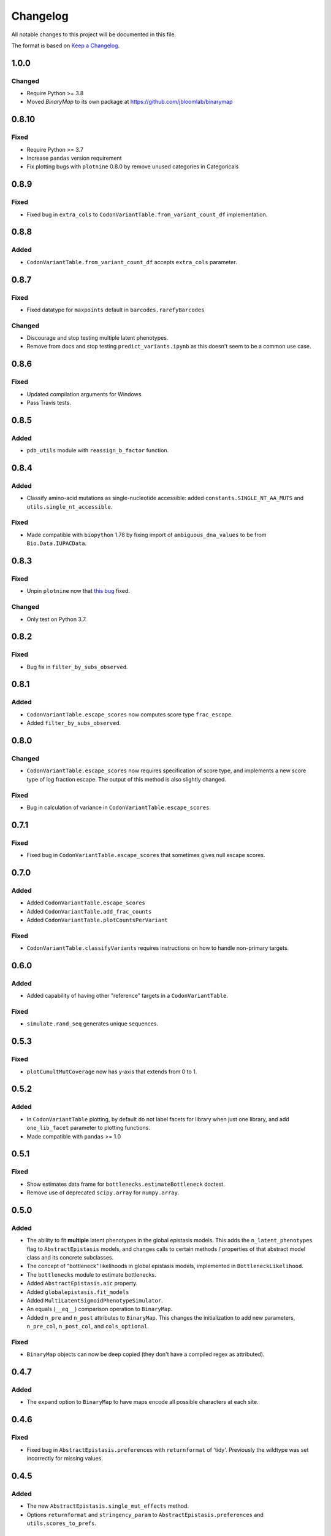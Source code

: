 =========
Changelog
=========

All notable changes to this project will be documented in this file.

The format is based on `Keep a Changelog <https://keepachangelog.com>`_.

1.0.0
------

Changed
+++++++
- Require Python >= 3.8
- Moved `BinaryMap` to its own package at https://github.com/jbloomlab/binarymap

0.8.10
------
Fixed
+++++
- Require Python >= 3.7
- Increase ``pandas`` version requirement
- Fix plotting bugs with ``plotnine`` 0.8.0 by remove unused categories in Categoricals

0.8.9
------
Fixed
++++++
- Fixed bug in ``extra_cols`` to ``CodonVariantTable.from_variant_count_df`` implementation.

0.8.8
------
Added
+++++
- ``CodonVariantTable.from_variant_count_df`` accepts ``extra_cols`` parameter.

0.8.7
-----
Fixed
+++++
- Fixed datatype for ``maxpoints`` default in ``barcodes.rarefyBarcodes`` 

Changed
+++++++
- Discourage and stop testing multiple latent phenotypes.
- Remove from docs and stop testing ``predict_variants.ipynb`` as this doesn't seem to be a common use case.

0.8.6
-----
Fixed
+++++
- Updated compilation arguments for Windows.

- Pass Travis tests.

0.8.5
------

Added
+++++
- ``pdb_utils`` module with ``reassign_b_factor`` function.

0.8.4
-----

Added
+++++
- Classify amino-acid mutations as single-nucleotide accessible: added ``constants.SINGLE_NT_AA_MUTS`` and ``utils.single_nt_accessible``.

Fixed
+++++
- Made compatible with ``biopython`` 1.78 by fixing import of ``ambiguous_dna_values`` to be from ``Bio.Data.IUPACData``.

0.8.3
-----

Fixed
+++++
- Unpin ``plotnine`` now that `this bug <https://github.com/has2k1/plotnine/issues/403>`_ fixed.

Changed
+++++++
- Only test on Python 3.7.

0.8.2
------

Fixed
++++++

- Bug fix in ``filter_by_subs_observed``.

0.8.1
-----

Added
+++++
- ``CodonVariantTable.escape_scores`` now computes score type ``frac_escape``.

- Added ``filter_by_subs_observed``.

0.8.0
-----

Changed
++++++++
- ``CodonVariantTable.escape_scores`` now requires specification of score type, and implements a new score type of log fraction escape. The output of this method is also slightly changed.

Fixed
+++++
- Bug in calculation of variance in ``CodonVariantTable.escape_scores``.

0.7.1
------

Fixed
+++++
- Fixed bug in ``CodonVariantTable.escape_scores`` that sometimes gives null escape scores.

0.7.0
------

Added
+++++
- Added ``CodonVariantTable.escape_scores``

- Added ``CodonVariantTable.add_frac_counts``

- Added ``CodonVariantTable.plotCountsPerVariant``

Fixed
++++++
- ``CodonVariantTable.classifyVariants`` requires instructions on how to handle non-primary targets.

0.6.0
------

Added
+++++
- Added capability of having other "reference" targets in a ``CodonVariantTable``.

Fixed
+++++
- ``simulate.rand_seq`` generates unique sequences.

0.5.3
------

Fixed
++++++
- ``plotCumultMutCoverage`` now has y-axis that extends from 0 to 1.

0.5.2
------

Added
++++++
- In ``CodonVariantTable`` plotting, by default do not label facets for library when just one library, and add ``one_lib_facet`` parameter to plotting functions.

- Made compatible with ``pandas`` >= 1.0

0.5.1
-------

Fixed
++++++
- Show estimates data frame for ``bottlenecks.estimateBottleneck`` doctest.

- Remove use of deprecated ``scipy.array`` for ``numpy.array``.

0.5.0
--------

Added
++++++
- The ability to fit **multiple** latent phenotypes in the global epistasis models. This adds the ``n_latent_phenotypes`` flag to ``AbstractEpistasis`` models, and changes calls to certain methods / properties of that abstract model class and its concrete subclasses.

- The concept of "bottleneck" likelihoods in global epistasis models, implemented in ``BottleneckLikelihood``.

- The ``bottlenecks`` module to estimate bottlenecks.

- Added ``AbstractEpistasis.aic`` property.

- Added ``globalepistasis.fit_models``

- Added ``MultiLatentSigmoidPhenotypeSimulator``.

- An equals (``__eq__``) comparison operation to ``BinaryMap``.

- Added ``n_pre`` and ``n_post`` attributes to ``BinaryMap``. This changes the initialization to add new parameters, ``n_pre_col``, ``n_post_col``, and ``cols_optional``.

Fixed
++++++
- ``BinaryMap`` objects can now be deep copied (they don't have a compiled regex as attributed).

0.4.7
------

Added
+++++
- The ``expand`` option to ``BinaryMap`` to have maps encode all possible characters at each site.

0.4.6
-----

Fixed
+++++
- Fixed bug in ``AbstractEpistasis.preferences`` with ``returnformat`` of 'tidy'. Previously the wildtype was set incorrectly for missing values.

0.4.5
------

Added
+++++++
- The new ``AbstractEpistasis.single_mut_effects`` method.

- Options ``returnformat`` and ``stringency_param`` to ``AbstractEpistasis.preferences`` and ``utils.scores_to_prefs``.

Changed
+++++++
- ``AbstractEpistasis.preferences`` and ``utils.scores_to_prefs`` return site as integer.

0.4.4
------

Fixed
++++++
- Errors related to using ``pandas.query`` for ``nan`` values. Not sure of the cause, but the errors are fixed now.

0.4.3
------

Changed
++++++++
- Eliminated the default log base for conversion of scores / phenotypes. This is because base 2 gave excessively flat preferences, and the choice of a base is something that the user should need to think about. Added explanation about the consequences of this choice to docs and examples.

- The preferenes returned by ``scores_to_prefs`` and ``AbstractEpistasis.preferences`` are now naturally sorted by site.

0.4.2
------

Added
++++++
- The new ``AbstractEpistasis.preferences`` method gets amino-acid preferences from phenotypes.

- Added ``utils.scores_to_prefs``.

0.4.1
------

Fixed
++++++
- The ``isplines`` module now uses a simple dict-implemented cache rather than ``methodtools.lru_cache``. This fixes excess memory usage and allows objects to be pickled.

- ``AbstractEpistasis`` internally clears the cache via ``__getstate__`` to reduce size of pickled objects. This avoids pickled models being huge. Also added the ``clearcache`` option to ``AbstractEpistasis.fit`` to serve a similar purpose of memory savings.

0.4.0
--------

Added
++++++
- Added additional forms of likelihood function to the global epistasis models. This involves substantial re-factoring the epistasis models in ``globalepistasis``.
  In particular, the ``MonotonicSplineEpistasis`` and ``NoEpistasis`` classes no longer are fully concrete subclasses of ``AbstractEpistasis``.
  Instead, there are also likelihood calculation subclasses (``GaussianLikelihood`` and ``CauchyLikelihood``), and the concrete subclasses inherit from both an epistasis function and likelihood calculation subclass.
  So for instance, what was previously ``MonotonicSplineEpistasis`` (with Gaussian likelihood assumed) is now ``MonotonicSplineEpistasisGaussianLikelihood``.
  **Note that this an API-breaking change.**

- Added the ``narrow_bottleneck.ipynb`` notebook to demonstrate use of the Cauchy likelihood for analysis of experiments with a lot of noise.

- Added the ``predict_variants.ipynb`` to demonstrate prediction of variant phenotypes using global epistasis models.

- Added ``simulate.codon_muts``.

Fixed
++++++++
- Some minor fixes to ``codonvariat_sim_data.ipynb``.

0.3.0
-----

Added
++++++++
- Added ``utils.tidy_to_corr``.

- Added ``binarymap`` module.

- Added ``globalepistasis`` module.

- Added ``ispline`` module.

Changed
++++++++
- Order of rows in data frames from ``CodonVariantTable.func_scores``.

- Updated ``codonvariant_sim_data.ipynb`` to be smaller and fit global epistasis models, and move plot formatting examples to a new dedicated notebook.

- Changed ``SigmoidPhenotypeSimulator`` so that the **enrichment** is a sigmoidal function of the latent phenotype, and the observed phenotype is the log (base 2) of the latent phenotype. 
  This change harmonizes the simulator with the definitions in the new ``globalepistasis`` module.
  Also changed the input to the ``latentPhenotype`` and ``observedPhenotype`` methods.
  Note that these are backwards-compatibility breaking changes.

Fixed
++++++
- Removed use of deprecated ``Bio.Alphabet``

0.2.0
--------

Added
++++++
- Capabilities to parse barcodes from Illumina data: FASTQ readers and ``IlluminaBarcodeParser``.

- ``CodonVariantTable.numCodonMutsByType`` method to get numerical values for codon mutations per variant.

- Can specify names of columns when initializing a ``CodonVariantTable``.

- ``CodonVariantTable.func_scores`` now takes ``libraries`` rather than ``combine_libs`` argument.

- Added ``CodonVariantTable.add_sample_counts_df`` method.

- Added ``CodonVariantTable.plotVariantSupportHistogram`` method.

- Added ``CodonVariantTable.avgCountsPerVariant`` and ``CodonVariantTable.plotAvgCountsPerVariant`` methods.

- Add custom ``plotnine`` theme in ``plotnine_themes`` and improved formatting of plots from ``CodonVariantTable``.

- Added ``sample_rename`` parameter to ``CodonVariantTable`` plotting methods.

- Added ``syn_as_wt`` to ``CodonVariantTable.classifyVariants``.

- Added ``random_seq`` and ``mutate_seq`` to ``simulate`` module.

Changed
--------
- Changed how ``variant_call_support`` set in ``simulate_CodonVariantTable``.

- Better xlimits on ``CodonVariantTable.plotCumulMutCoverage``.

Fixed
-----
- Docs /formatting in Jupyter notebooks.

- Fixed bugs that arose when ``pandas`` updated to 0.25 (related to ``groupby`` no longer dropping empty categories).

- Bugs in ``CodonVariantTable`` histogram plots when ``samples`` set.

0.1.0
-----
Initial release. Ported code from ``dms_tools2`` and made some improvements.

